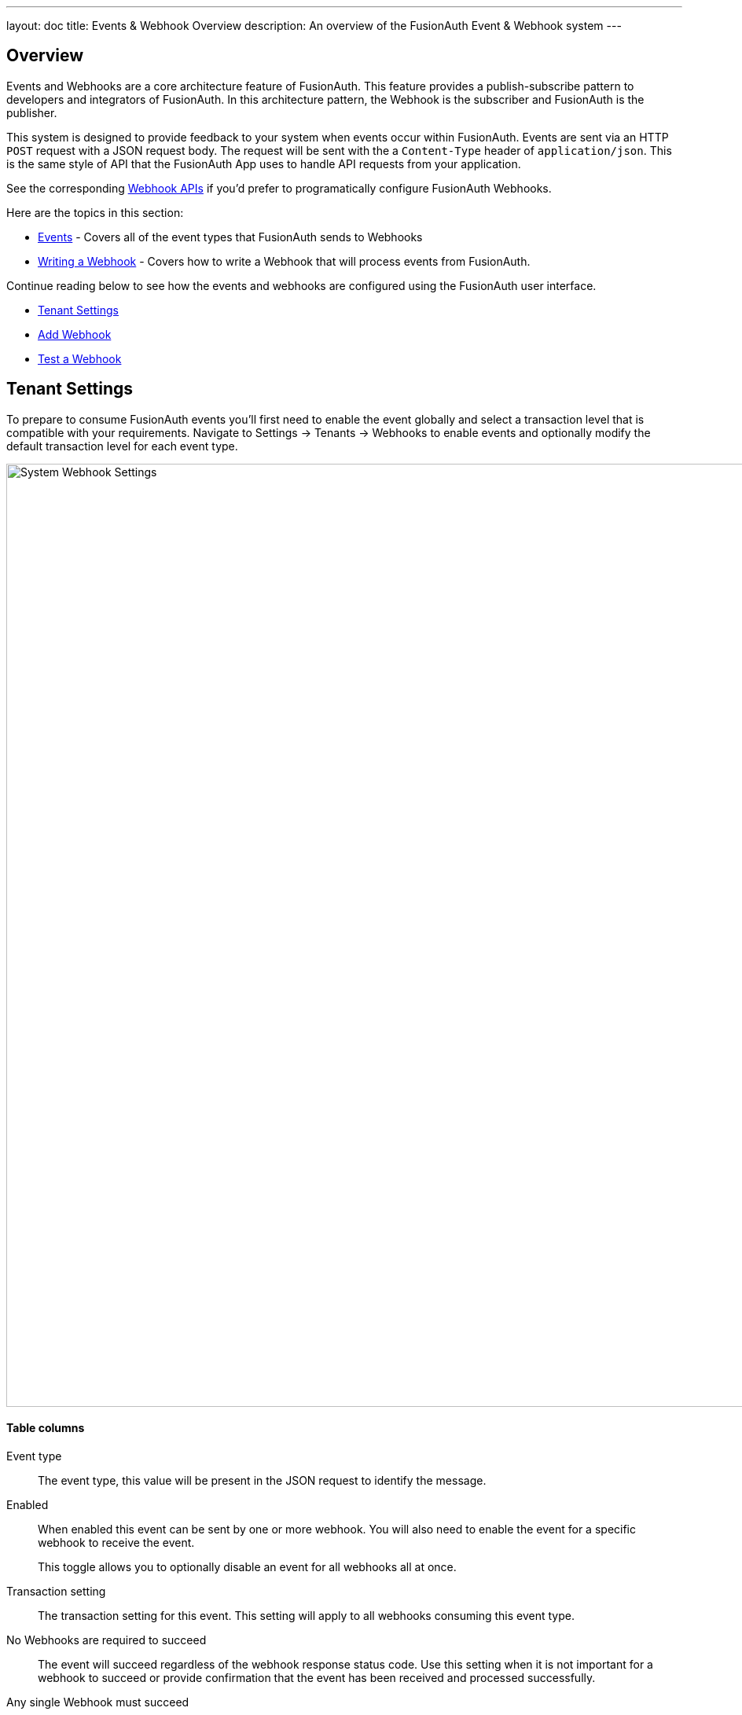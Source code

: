 ---
layout: doc
title: Events & Webhook Overview
description: An overview of the FusionAuth Event & Webhook system
---

:sectnumlevels: 0

== Overview

Events and Webhooks are a core architecture feature of FusionAuth. This feature provides a publish-subscribe pattern to developers and integrators of FusionAuth. In this architecture pattern, the Webhook is the subscriber and FusionAuth is the publisher.

This system is designed to provide feedback to your system when events occur within FusionAuth. Events are sent via an HTTP `POST` request with a JSON request body. The request will be sent with the a `Content-Type` header of `application/json`. This is the same style of API that the FusionAuth App uses to handle API requests from your application.

See the corresponding link:../apis/webhooks[Webhook APIs] if you'd prefer to programatically configure FusionAuth Webhooks.

Here are the topics in this section:

* link:events[Events] - Covers all of the event types that FusionAuth sends to Webhooks
* link:writing-a-webhook[Writing a Webhook] - Covers how to write a Webhook that will process events from FusionAuth.

Continue reading below to see how the events and webhooks are configured using the FusionAuth user interface.

* <<Tenant Settings>>
* <<Add Webhook>>
* <<Test a Webhook>>

== Tenant Settings

To prepare to consume FusionAuth events you'll first need to enable the event globally and select a transaction level that is compatible with your requirements. Navigate to [breadcrumb]#Settings -> Tenants -> Webhooks# to enable events and optionally modify the default transaction level for each event type.

image::system-webhook-settings.png[System Webhook Settings,width=1200,role=shadowed]

==== Table columns

[.api]
Event type::
The event type, this value will be present in the JSON request to identify the message.
Enabled::
When enabled this event can be sent by one or more webhook. You will also need to enable the event for a specific webhook to receive the event.
+
This toggle allows you to optionally disable an event for all webhooks all at once.
Transaction setting::
The transaction setting for this event. This setting will apply to all webhooks consuming this event type.
+
+
    [field]#No Webhooks are required to succeed#::
    The event will succeed regardless of the webhook response status code. Use this setting when it is not important for a webhook to succeed or provide confirmation that the event has been received and processed successfully.
    [field]#Any single Webhook must succeed#::
    The event will succeed as long as one or more of the webhooks respond with a status code between `200` and `299` (inclusive).
    [field]#A simple majority of Webhooks must succeed#::
    The event will succeed if at least half of the webhooks respond with a status code between `200` and `299` (inclusive). This means 50% or more of the webhooks must respond successfully.
    [field]#A two-thirds majority of Webhooks must succeed#::
    The event will succeed if a super majority of the webhooks respond with a status code between `200` and `299` (inclusive). A super majority is two-thirds (66.7%) or more of the configured webhooks.
    [field]#All of the Webhooks must succeed#::
    The event will succeed if every configured webhook responds with a status code between `200` and `299` (inclusive). Use this setting when it is critical for every configured webhook to receive and process the event before considering it complete.




== Add Webhook

After you have enabled the events that you will be using, create a webhook definition to indicate where FusionAuth should send the JSON events. Navigate to [breadcrumb]#Settings -> Webhooks# to create a new webhook.

See the example screenshot below, at a minimum you will need to provide the URL the endpoint that will accept the FusionAuth JSON events. You can see in this screenshot that even though an event may be enabled globally you can still select which events will be sent to this webhook.

If you need to configure an Authorization header or other credentials to allow FusionAuth to make a request to your webhook, you may do so in the Security tab.

image::webhook-settings.png[Webhook Settings,width=1200,role=shadowed]

==== Form Fields

[.api]
[field]#Id# [optional]#Optional#::
An optional UUID. When this value is omitted a unique Id will be generated automatically.

[field]#URL# [required]#Required#::
The endpoint that FusionAuth will used to send JSON events.

[field]#Connect timeout# [required]#Required# [default]#defaults to `1000` or 1 second#::
The HTTP connect timeout in milliseconds used when connecting to the provided URL.

[field]#Read timeout# [required]#Required# [default]#defaults to `2000` or 2 seconds#::
The HTTP read timeout in milliseconds used when connecting to the provided URL.

[field]#Description# [optional]#Optional#::
An optional description of this webhook.


=== Events

==== Form Fields

[.api]
[field]#Event type#::
The event type that will be provided in the JSON event.

[field]#Enabled#::
This toggle indicates if the event is enabled and may be sent to configured webhooks. This toggle affects all webhooks, a specific webhook may still be configured to ignore this event.


=== Security

The security settings may be used to require authentication in order to submit an event to the webhook.

image::webhook-settings-security.png[Webhook Settings - Security,width=1200,role=shadowed top-cropped]

==== Form Fields

[.api]
[field]#Basic auth username# [optional]#Optional#::
The username to be used for HTTP Basic Authentication.

[field]#Basic auth password# [optional]#Optional#::
The password to be used for HTTP Basic Authentication.

[field]#Certificate# [optional]#Optional#::
The SSL certificate in PEM format to be used when connecting to the webhook. When provided an in memory keystore will be generated in order to complete the `https` connection to the webhook.


=== Applications

image::webhook-settings-applications.png[Webhook Settings - All applications,width=1200,role=shadowed bottom-cropped top-cropped]

image::webhook-settings-applications-selection.png[Webhook Settings - Select Applications,width=1200,role=shadowed bottom-cropped top-cropped]


==== Form Fields

[.api]
All applications::
When this toggle is enabled, all events will be sent to this webhook, events for a specific application.

Applications::
When the [field]#All applications# is disabled, this field will be exposed. Select the application for which you would like to receive events.
+
Not all events are considered application specific and selecting an application will limit you to only receiving application events. The following events are considered Application events:
+
    - `jwt.public-key.update`
    - `jwt.refresh-token.revoke`
    - `user.action`
+
In most cases you will want to use the [field]#All applications# configuration.

=== Headers

image::webhook-settings-headers.png[Webhook Settings - HTTP Headers,width=1200,role=shadowed top-cropped]

==== Form Fields

[.api]
Name::
The name of the header to add to the HTTP request when sending the event to the webhook
Value::
The header value to add to the HTTP request when sending the event to the webhook

== Test a Webhook

Once you have a webhook up and running and configured to receive JSON events from FusionAuth you may wish to test it by sending different events. FusionAuth has built in a test capability to allow you to construct any event and send it to your webhook.

Navigate to [breadcrumb]#Settings -> Webhooks# and select the purple image:test-icon.png[Test button,width=28,role=inline] icon for the webhook you wish to test. Select the event type to test, optionally modify the JSON to test a specific scenario and then use the send button in the top right to send the event to the webhook.

image::webhook-test.png[Webhook Test,width=1200,role=shadowed]

==== Form Fields

[.api]
[field]#URL# [read-only]#Read-Only#::
The URL of the webhook you are testing. If you wish to test a different webhook return to the webhook menu and select the test action on another webhook.

Event type::
The selected event type to send to the webhook.

Event::
The JSON event to send to the webhook. This is a generated example and it may be modified before sending to replicate a specific scenario.
